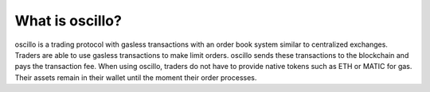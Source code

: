 What is oscillo?
================

oscillo is a trading protocol with gasless transactions with an order book system similar to centralized exchanges. Traders are able to use gasless transactions to make limit orders. oscillo sends these transactions to the blockchain and pays the transaction fee. When using oscillo, traders do not have to provide native tokens such as ETH or MATIC for gas. Their assets remain in their wallet until the moment their order processes.